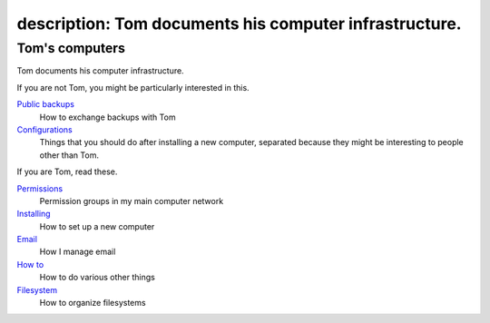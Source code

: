 description: Tom documents his computer infrastructure.
-------------------
Tom's computers
===================
Tom documents his computer infrastructure.

If you are not Tom, you might be particularly interested in this.

`Public backups <public-backups>`_
    How to exchange backups with Tom

`Configurations <configurations>`_
    Things that you should do after installing a new computer, separated because they might be interesting to people other than Tom.

If you are Tom, read these.

`Permissions <permissions>`_
    Permission groups in my main computer network

`Installing <installing>`_
    How to set up a new computer

`Email <email>`_
    How I manage email

`How to <how-to>`_
    How to do various other things

`Filesystem <filesystem>`_
    How to organize filesystems
